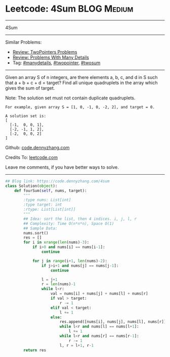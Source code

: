 * Leetcode: 4Sum                                   :BLOG:Medium:
#+STARTUP: showeverything
#+OPTIONS: toc:nil \n:t ^:nil creator:nil d:nil
:PROPERTIES:
:type:     twopointer, manydetails, twosum
:END:
---------------------------------------------------------------------
4Sum
---------------------------------------------------------------------
#+BEGIN_HTML
<a href="https://github.com/dennyzhang/code.dennyzhang.com/tree/master/problems/4sum"><img align="right" width="200" height="183" src="https://www.dennyzhang.com/wp-content/uploads/denny/watermark/github.png" /></a>
#+END_HTML
Similar Problems:
- [[https://code.dennyzhang.com/review-twopointer][Review: TwoPointers Problems]]
- [[https://code.dennyzhang.com/review-manydetails][Review: Problems With Many Details]]
- Tag: [[https://code.dennyzhang.com/tag/manydetails][#manydetails]], [[https://code.dennyzhang.com/tag/twopointer][#twopointer]], [[https://code.dennyzhang.com/tag/twosum][#twosum]]
---------------------------------------------------------------------
Given an array S of n integers, are there elements a, b, c, and d in S such that a + b + c + d = target? Find all unique quadruplets in the array which gives the sum of target.

Note: The solution set must not contain duplicate quadruplets.
#+BEGIN_EXAMPLE
For example, given array S = [1, 0, -1, 0, -2, 2], and target = 0.

A solution set is:
[
  [-1,  0, 0, 1],
  [-2, -1, 1, 2],
  [-2,  0, 0, 2]
]
#+END_EXAMPLE

Github: [[https://github.com/dennyzhang/code.dennyzhang.com/tree/master/problems/4sum][code.dennyzhang.com]]

Credits To: [[https://leetcode.com/problems/4sum/description/][leetcode.com]]

Leave me comments, if you have better ways to solve.
---------------------------------------------------------------------

#+BEGIN_SRC python
## Blog link: https://code.dennyzhang.com/4sum
class Solution(object):
    def fourSum(self, nums, target):
        """
        :type nums: List[int]
        :type target: int
        :rtype: List[List[int]]
        """
        ## Idea: sort the list, then 4 indices. i, j, l, r
        ## Complexity: Time O(n*n*n), Space O(1)
        ## Sample Data:
        nums.sort()
        res = []
        for i in xrange(len(nums)-3):
            if i>0 and nums[i] == nums[i-1]:
                continue

            for j in range(i+1, len(nums)-2):
                if j>i+1 and nums[j] == nums[j-1]:
                    continue

                l = j+1
                r = len(nums)-1
                while l<r:
                    val = nums[i] + nums[j] + nums[l] + nums[r]
                    if val > target:
                        r -= 1
                    elif val < target:
                        l += 1
                    else:
                        res.append([nums[i], nums[j], nums[l], nums[r]])
                        while l<r and nums[l] == nums[l+1]:
                            l += 1
                        while l<r and nums[r] == nums[r-1]:
                            r -= 1
                        l, r = l+1, r-1
        return res
#+END_SRC

#+BEGIN_HTML
<div style="overflow: hidden;">
<div style="float: left; padding: 5px"> <a href="https://www.linkedin.com/in/dennyzhang001"><img src="https://www.dennyzhang.com/wp-content/uploads/sns/linkedin.png" alt="linkedin" /></a></div>
<div style="float: left; padding: 5px"><a href="https://github.com/dennyzhang"><img src="https://www.dennyzhang.com/wp-content/uploads/sns/github.png" alt="github" /></a></div>
<div style="float: left; padding: 5px"><a href="https://www.dennyzhang.com/slack" target="_blank" rel="nofollow"><img src="https://slack.dennyzhang.com/badge.svg" alt="slack"/></a></div>
</div>
#+END_HTML
